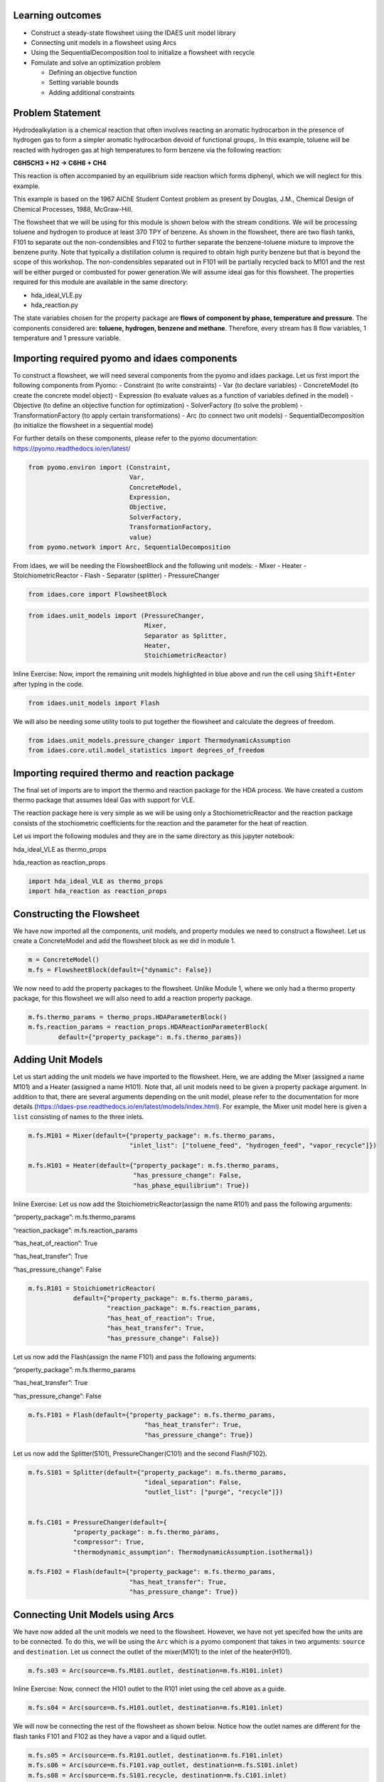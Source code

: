 Learning outcomes
-----------------

-  Construct a steady-state flowsheet using the IDAES unit model library
-  Connecting unit models in a flowsheet using Arcs
-  Using the SequentialDecomposition tool to initialize a flowsheet with
   recycle
-  Fomulate and solve an optimization problem

   -  Defining an objective function
   -  Setting variable bounds
   -  Adding additional constraints

Problem Statement
-----------------

Hydrodealkylation is a chemical reaction that often involves reacting an
aromatic hydrocarbon in the presence of hydrogen gas to form a simpler
aromatic hydrocarbon devoid of functional groups,. In this example,
toluene will be reacted with hydrogen gas at high temperatures to form
benzene via the following reaction:

**C6H5CH3 + H2 → C6H6 + CH4**

This reaction is often accompanied by an equilibrium side reaction which
forms diphenyl, which we will neglect for this example.

This example is based on the 1967 AIChE Student Contest problem as
present by Douglas, J.M., Chemical Design of Chemical Processes, 1988,
McGraw-Hill.

The flowsheet that we will be using for this module is shown below with
the stream conditions. We will be processing toluene and hydrogen to
produce at least 370 TPY of benzene. As shown in the flowsheet, there
are two flash tanks, F101 to separate out the non-condensibles and F102
to further separate the benzene-toluene mixture to improve the benzene
purity. Note that typically a distillation column is required to obtain
high purity benzene but that is beyond the scope of this workshop. The
non-condensibles separated out in F101 will be partially recycled back
to M101 and the rest will be either purged or combusted for power
generation.We will assume ideal gas for this flowsheet. The properties
required for this module are available in the same directory:

-  hda_ideal_VLE.py
-  hda_reaction.py

The state variables chosen for the property package are **flows of
component by phase, temperature and pressure**. The components
considered are: **toluene, hydrogen, benzene and methane**. Therefore,
every stream has 8 flow variables, 1 temperature and 1 pressure
variable.

|image0|

.. |image0| image:: module_2_flowsheet.png

Importing required pyomo and idaes components
---------------------------------------------

To construct a flowsheet, we will need several components from the pyomo
and idaes package. Let us first import the following components from
Pyomo: - Constraint (to write constraints) - Var (to declare variables)
- ConcreteModel (to create the concrete model object) - Expression (to
evaluate values as a function of variables defined in the model) -
Objective (to define an objective function for optimization) -
SolverFactory (to solve the problem) - TransformationFactory (to apply
certain transformations) - Arc (to connect two unit models) -
SequentialDecomposition (to initialize the flowsheet in a sequential
mode)

For further details on these components, please refer to the pyomo
documentation: https://pyomo.readthedocs.io/en/latest/

.. code:: ipython3

    from pyomo.environ import (Constraint,
                               Var,
                               ConcreteModel,
                               Expression,
                               Objective,
                               SolverFactory,
                               TransformationFactory,
                               value)
    from pyomo.network import Arc, SequentialDecomposition

From idaes, we will be needing the FlowsheetBlock and the following unit
models: - Mixer - Heater - StoichiometricReactor - Flash - Separator
(splitter) - PressureChanger

.. code:: ipython3

    from idaes.core import FlowsheetBlock

.. code:: ipython3

    from idaes.unit_models import (PressureChanger,
                                   Mixer,
                                   Separator as Splitter,
                                   Heater,
                                   StoichiometricReactor)

.. raw:: html

   <div class="alert alert-block alert-info">

Inline Exercise: Now, import the remaining unit models highlighted in
blue above and run the cell using ``Shift+Enter`` after typing in the
code.

.. raw:: html

   </div>

.. code:: ipython3

    from idaes.unit_models import Flash

We will also be needing some utility tools to put together the flowsheet
and calculate the degrees of freedom.

.. code:: ipython3

    from idaes.unit_models.pressure_changer import ThermodynamicAssumption
    from idaes.core.util.model_statistics import degrees_of_freedom

Importing required thermo and reaction package
----------------------------------------------

The final set of imports are to import the thermo and reaction package
for the HDA process. We have created a custom thermo package that
assumes Ideal Gas with support for VLE.

The reaction package here is very simple as we will be using only a
StochiometricReactor and the reaction package consists of the
stochiometric coefficients for the reaction and the parameter for the
heat of reaction.

Let us import the following modules and they are in the same directory
as this jupyter notebook:

.. raw:: html

   <ul>

.. raw:: html

   <li>

hda_ideal_VLE as thermo_props

.. raw:: html

   </li>

.. raw:: html

   <li>

hda_reaction as reaction_props

.. raw:: html

   </li>

.. raw:: html

   </ul>

.. raw:: html

   </div>

.. code:: ipython3

    import hda_ideal_VLE as thermo_props
    import hda_reaction as reaction_props

Constructing the Flowsheet
--------------------------

We have now imported all the components, unit models, and property
modules we need to construct a flowsheet. Let us create a ConcreteModel
and add the flowsheet block as we did in module 1.

.. code:: ipython3

    m = ConcreteModel()
    m.fs = FlowsheetBlock(default={"dynamic": False})

We now need to add the property packages to the flowsheet. Unlike Module
1, where we only had a thermo property package, for this flowsheet we
will also need to add a reaction property package.

.. code:: ipython3

    m.fs.thermo_params = thermo_props.HDAParameterBlock()
    m.fs.reaction_params = reaction_props.HDAReactionParameterBlock(
            default={"property_package": m.fs.thermo_params})

Adding Unit Models
------------------

Let us start adding the unit models we have imported to the flowsheet.
Here, we are adding the Mixer (assigned a name M101) and a Heater
(assigned a name H101). Note that, all unit models need to be given a
property package argument. In addition to that, there are several
arguments depending on the unit model, please refer to the documentation
for more details
(https://idaes-pse.readthedocs.io/en/latest/models/index.html). For
example, the Mixer unit model here is given a ``list`` consisting of
names to the three inlets.

.. code:: ipython3

    m.fs.M101 = Mixer(default={"property_package": m.fs.thermo_params,
                               "inlet_list": ["toluene_feed", "hydrogen_feed", "vapor_recycle"]})
    
    m.fs.H101 = Heater(default={"property_package": m.fs.thermo_params,
                                "has_pressure_change": False,
                                "has_phase_equilibrium": True})

.. raw:: html

   <div class="alert alert-block alert-info">

Inline Exercise: Let us now add the StoichiometricReactor(assign the
name R101) and pass the following arguments:

.. raw:: html

   <ul>

.. raw:: html

   <li>

“property_package”: m.fs.thermo_params

.. raw:: html

   </li>

.. raw:: html

   <li>

“reaction_package”: m.fs.reaction_params

.. raw:: html

   </li>

.. raw:: html

   <li>

“has_heat_of_reaction”: True

.. raw:: html

   </li>

.. raw:: html

   <li>

“has_heat_transfer”: True

.. raw:: html

   </li>

.. raw:: html

   <li>

“has_pressure_change”: False

.. raw:: html

   </li>

.. raw:: html

   </ul>

.. raw:: html

   </div>

.. code:: ipython3

    m.fs.R101 = StoichiometricReactor(
                default={"property_package": m.fs.thermo_params,
                         "reaction_package": m.fs.reaction_params,
                         "has_heat_of_reaction": True,
                         "has_heat_transfer": True,
                         "has_pressure_change": False})

Let us now add the Flash(assign the name F101) and pass the following
arguments:

.. raw:: html

   <ul>

.. raw:: html

   <li>

“property_package”: m.fs.thermo_params

.. raw:: html

   </li>

.. raw:: html

   <li>

“has_heat_transfer”: True

.. raw:: html

   </li>

.. raw:: html

   <li>

“has_pressure_change”: False

.. raw:: html

   </li>

.. raw:: html

   </ul>

.. code:: ipython3

    m.fs.F101 = Flash(default={"property_package": m.fs.thermo_params,
                                   "has_heat_transfer": True,
                                   "has_pressure_change": True})

Let us now add the Splitter(S101), PressureChanger(C101) and the second
Flash(F102).

.. code:: ipython3

    m.fs.S101 = Splitter(default={"property_package": m.fs.thermo_params,
                                   "ideal_separation": False,
                                   "outlet_list": ["purge", "recycle"]})
        
    
    m.fs.C101 = PressureChanger(default={
                "property_package": m.fs.thermo_params,
                "compressor": True,
                "thermodynamic_assumption": ThermodynamicAssumption.isothermal})
        
    m.fs.F102 = Flash(default={"property_package": m.fs.thermo_params,
                               "has_heat_transfer": True,
                               "has_pressure_change": True})

Connecting Unit Models using Arcs
---------------------------------

We have now added all the unit models we need to the flowsheet. However,
we have not yet specifed how the units are to be connected. To do this,
we will be using the ``Arc`` which is a pyomo component that takes in
two arguments: ``source`` and ``destination``. Let us connect the outlet
of the mixer(M101) to the inlet of the heater(H101).

.. code:: ipython3

    m.fs.s03 = Arc(source=m.fs.M101.outlet, destination=m.fs.H101.inlet)

|image1|

.. raw:: html

   <div class="alert alert-block alert-info">

Inline Exercise: Now, connect the H101 outlet to the R101 inlet using
the cell above as a guide.

.. raw:: html

   </div>

.. |image1| image:: module_2_flowsheet.png

.. code:: ipython3

    m.fs.s04 = Arc(source=m.fs.H101.outlet, destination=m.fs.R101.inlet)

We will now be connecting the rest of the flowsheet as shown below.
Notice how the outlet names are different for the flash tanks F101 and
F102 as they have a vapor and a liquid outlet.

.. code:: ipython3

    m.fs.s05 = Arc(source=m.fs.R101.outlet, destination=m.fs.F101.inlet)
    m.fs.s06 = Arc(source=m.fs.F101.vap_outlet, destination=m.fs.S101.inlet)
    m.fs.s08 = Arc(source=m.fs.S101.recycle, destination=m.fs.C101.inlet)
    m.fs.s09 = Arc(source=m.fs.C101.outlet,
                   destination=m.fs.M101.vapor_recycle)
    m.fs.s10 = Arc(source=m.fs.F101.liq_outlet, destination=m.fs.F102.inlet)

We have now connected the unit model block using the arcs. However, each
of these arcs link to ports on the two unit models that are connected.
In this case, the ports consist of the state variables that need to be
linked between the unit models. Pyomo provides a convenient method to
write these equality constraints for us between two ports and this is
done as follows:

.. code:: ipython3

    TransformationFactory("network.expand_arcs").apply_to(m)

Adding expressions to compute purity and operating costs
--------------------------------------------------------

In this section, we will add a few Expressions that allows us to
evaluate the performance. Expressions provide a convenient way of
calculating certain values that are a function of the variables defined
in the model. For more details on Expressions, please refer to:
https://pyomo.readthedocs.io/en/latest/pyomo_modeling_components/Expressions.html

For this flowsheet, we are interested in computing the purity of the
product Benzene stream (i.e. the mole fraction) and the operating cost
which is a sum of the cooling and heating cost.

Let us first add an Expression to compute the mole fraction of benzene
in the ``vap_outlet`` of F102 which is our product stream. Please note
that the var flow_mol_phase_comp has the index - [time, phase,
component]. As this is a steady-state flowsheet, the time index by
default is 0. The valid phases are [“Liq”, “Vap”]. Similarly the valid
component list is [“benzene”, “toluene”, “hydrogen”, “methane”].

.. code:: ipython3

    m.fs.purity = Expression(
            expr=m.fs.F102.vap_outlet.flow_mol_phase_comp[0, "Vap", "benzene"] /
            (m.fs.F102.vap_outlet.flow_mol_phase_comp[0, "Vap", "benzene"]
             + m.fs.F102.vap_outlet.flow_mol_phase_comp[0, "Vap", "toluene"]))

Now, let us add an expression to compute the cooling cost assuming a
cost of 0.212E-4 $/kW. Note that cooling utility is required for the
reactor (R101) and the first flash (F101).

.. code:: ipython3

    m.fs.cooling_cost = Expression(expr=0.212e-7 * (-m.fs.F101.heat_duty[0]) +
                                       0.212e-7 * (-m.fs.R101.heat_duty[0]))

Now, let us add an expression to compute the heating cost assuming the
utility cost as follows:

.. raw:: html

   <ul>

.. raw:: html

   <li>

2.2E-4 dollars/kW for H101

.. raw:: html

   </li>

.. raw:: html

   <li>

1.9E-4 dollars/kW for F102

.. raw:: html

   </li>

.. raw:: html

   </ul>

Note that the heat duty is in units of watt (J/s).

.. code:: ipython3

    m.fs.heating_cost = Expression(expr=2.2e-7 * m.fs.H101.heat_duty[0] +
                                       1.9e-7 * m.fs.F102.heat_duty[0])

Let us now add an expression to compute the total operating cost per
year which is basically the sum of the cooling and heating cost we
defined above.

.. code:: ipython3

    m.fs.operating_cost = Expression(expr=(3600 * 24 * 365 *
                                               (m.fs.heating_cost +
                                                m.fs.cooling_cost)))

Fixing feed conditions
----------------------

Let us first check how many degrees of freedom exist for this flowsheet
using the ``degrees_of_freedom`` tool we imported earlier.

.. code:: ipython3

    print(degrees_of_freedom(m))


.. parsed-literal::

    29


We will now be fixing the toluene feed stream to the conditions shown in
the flowsheet above. Please note that though this is a pure toluene
feed, the remaining components are still assigned a very small non-zero
value to help with convergence and initializing.

.. code:: ipython3

    m.fs.M101.toluene_feed.flow_mol_phase_comp[0, "Vap", "benzene"].fix(1e-5)
    m.fs.M101.toluene_feed.flow_mol_phase_comp[0, "Vap", "toluene"].fix(1e-5)
    m.fs.M101.toluene_feed.flow_mol_phase_comp[0, "Vap", "hydrogen"].fix(1e-5)
    m.fs.M101.toluene_feed.flow_mol_phase_comp[0, "Vap", "methane"].fix(1e-5)
    m.fs.M101.toluene_feed.flow_mol_phase_comp[0, "Liq", "benzene"].fix(1e-5)
    m.fs.M101.toluene_feed.flow_mol_phase_comp[0, "Liq", "toluene"].fix(0.30)
    m.fs.M101.toluene_feed.flow_mol_phase_comp[0, "Liq", "hydrogen"].fix(1e-5)
    m.fs.M101.toluene_feed.flow_mol_phase_comp[0, "Liq", "methane"].fix(1e-5)
    m.fs.M101.toluene_feed.temperature.fix(303.2)
    m.fs.M101.toluene_feed.pressure.fix(350000)

Similarly, let us fix the hydrogen feed to the following conditions in
the next cell:

.. raw:: html

   <ul>

.. raw:: html

   <li>

FH2 = 0.30 mol/s

.. raw:: html

   </li>

.. raw:: html

   <li>

FCH4 = 0.02 mol/s

.. raw:: html

   </li>

.. raw:: html

   <li>

Remaining components = 1e-5 mol/s

.. raw:: html

   </li>

.. raw:: html

   <li>

T = 303.2 K

.. raw:: html

   </li>

.. raw:: html

   <li>

P = 350000 Pa

.. raw:: html

   </li>

.. raw:: html

   </ul>

.. code:: ipython3

    m.fs.M101.hydrogen_feed.flow_mol_phase_comp[0, "Vap", "benzene"].fix(1e-5)
    m.fs.M101.hydrogen_feed.flow_mol_phase_comp[0, "Vap", "toluene"].fix(1e-5)
    m.fs.M101.hydrogen_feed.flow_mol_phase_comp[0, "Vap", "hydrogen"].fix(0.30)
    m.fs.M101.hydrogen_feed.flow_mol_phase_comp[0, "Vap", "methane"].fix(0.02)
    m.fs.M101.hydrogen_feed.flow_mol_phase_comp[0, "Liq", "benzene"].fix(1e-5)
    m.fs.M101.hydrogen_feed.flow_mol_phase_comp[0, "Liq", "toluene"].fix(1e-5)
    m.fs.M101.hydrogen_feed.flow_mol_phase_comp[0, "Liq", "hydrogen"].fix(1e-5)
    m.fs.M101.hydrogen_feed.flow_mol_phase_comp[0, "Liq", "methane"].fix(1e-5)
    m.fs.M101.hydrogen_feed.temperature.fix(303.2)
    m.fs.M101.hydrogen_feed.pressure.fix(350000)

Fixing unit model specifications
--------------------------------

Now that we have fixed our inlet feed conditions, we will now be fixing
the operating conditions for the unit models in the flowsheet. Let us
set set the H101 outlet temperature to 600 K.

.. code:: ipython3

    m.fs.H101.outlet.temperature.fix(600)

For the StoichiometricReactor, we have to define the conversion in terms
of toluene. This requires us to create a new variable for specifying the
conversion and adding a Constraint that defines the conversion with
respect to toluene. The second degree of freedom for the reactor is to
define the heat duty. In this case, let us assume the reactor to be
adiabatic i.e. Q = 0.

.. code:: ipython3

    m.fs.R101.conversion = Var(initialize=0.75, bounds=(0, 1))
    
    m.fs.R101.conv_constraint = Constraint(
        expr=m.fs.R101.conversion*m.fs.R101.inlet.
        flow_mol_phase_comp[0, "Vap", "toluene"] ==
        (m.fs.R101.inlet.flow_mol_phase_comp[0, "Vap", "toluene"] -
         m.fs.R101.outlet.flow_mol_phase_comp[0, "Vap", "toluene"]))
    
    m.fs.R101.conversion.fix(0.75)
    m.fs.R101.heat_duty.fix(0)

The Flash conditions for F101 can be set as follows.

.. code:: ipython3

    m.fs.F101.vap_outlet.temperature.fix(325.0)
    m.fs.F101.deltaP.fix(0)

.. raw:: html

   <div class="alert alert-block alert-info">

Inline Exercise: Set the conditions for Flash F102 to the following
conditions:

.. raw:: html

   <ul>

.. raw:: html

   <li>

T = 375 K

.. raw:: html

   </li>

.. raw:: html

   <li>

deltaP = -200000

.. raw:: html

   </li>

.. raw:: html

   </ul>

Use Shift+Enter to run the cell once you have typed in your code.

.. raw:: html

   </div>

.. code:: ipython3

    m.fs.F102.vap_outlet.temperature.fix(375)
    m.fs.F102.deltaP.fix(-200000)

Let us fix the purge split fraction to 20% and the outlet pressure of
the compressor is set to 350000 Pa.

.. code:: ipython3

    m.fs.S101.split_fraction[0, "purge"].fix(0.2)
    m.fs.C101.outlet.pressure.fix(350000)

.. raw:: html

   <div class="alert alert-block alert-info">

Inline Exercise: We have now defined all the feed conditions and the
inputs required for the unit models. The system should now have 0
degrees of freedom i.e. should be a square problem. Please check that
the degrees of freedom is 0.

Use Shift+Enter to run the cell once you have typed in your code.

.. raw:: html

   </div>

.. code:: ipython3

    print(degrees_of_freedom(m))


.. parsed-literal::

    0


Initialization
--------------

This section will demonstrate how to use the built-in sequential
decomposition tool to initialize our flowsheet.

|image2|

.. |image2| image:: module_2_flowsheet.png

Let us first create an object for the SequentialDecomposition and
specify our options for this.

.. code:: ipython3

    seq = SequentialDecomposition()
    seq.options.select_tear_method = "heuristic"
    seq.options.tear_method = "Wegstein"
    seq.options.iterLim = 5
    
    # Using the SD tool
    G = seq.create_graph(m)
    heuristic_tear_set = seq.tear_set_arcs(G, method="heuristic")
    order = seq.calculation_order(G)

Which is the tear stream? Display tear set and order

.. code:: ipython3

    for o in heuristic_tear_set:
        print(o.name)


.. parsed-literal::

    fs.s03


What sequence did the SD tool determine to solve this flowsheet with the
least number of tears?

.. code:: ipython3

    for o in order:
        print(o[0].name)


.. parsed-literal::

    fs.H101
    fs.R101
    fs.F101
    fs.S101
    fs.C101
    fs.M101


|image3|

The SequentialDecomposition tool has determined that the tear stream is
the mixer outlet. We will need to provide a reasonable guess for this.

.. |image3| image:: module_2_tear_stream.png

.. code:: ipython3

    tear_guesses = {
            "flow_mol_phase_comp": {
                    (0, "Vap", "benzene"): 1e-5,
                    (0, "Vap", "toluene"): 1e-5,
                    (0, "Vap", "hydrogen"): 0.30,
                    (0, "Vap", "methane"): 0.02,
                    (0, "Liq", "benzene"): 1e-5,
                    (0, "Liq", "toluene"): 0.30,
                    (0, "Liq", "hydrogen"): 1e-5,
                    (0, "Liq", "methane"): 1e-5},
            "temperature": {0: 303},
            "pressure": {0: 350000}}
    
    # Pass the tear_guess to the SD tool
    seq.set_guesses_for(m.fs.H101.inlet, tear_guesses)

Next, we need to tell the tool how to initialize a particular unit. We
will be writing a python function which takes in a “unit” and calls the
initialize method on that unit.

.. code:: ipython3

    def function(unit):
            unit.initialize(outlvl=1)

We are now ready to initialize our flowsheet in a sequential mode. Note
that we specifically set the iteration limit to be 5 as we are trying to
use this tool only to get a good set of initial values such that IPOPT
can then take over and solve this flowsheet for us.

.. code:: ipython3

    seq.run(m, function)


.. parsed-literal::

    2019-12-10 21:51:19 - INFO - idaes.core.unit_model - fs.H101 Initialisation Step 1 Complete.
    2019-12-10 21:51:19 - INFO - idaes.core.unit_model - fs.H101 Initialisation Step 2 Complete.
    2019-12-10 21:51:19 - INFO - idaes.core.unit_model - fs.H101 Initialisation Complete.
    2019-12-10 21:51:19 - INFO - idaes.core.unit_model - fs.R101 Initialisation Step 1 Complete.
    2019-12-10 21:51:20 - INFO - idaes.core.unit_model - fs.R101 Initialisation Step 2 Complete.
    2019-12-10 21:51:20 - INFO - idaes.core.unit_model - fs.R101 Initialisation Complete.
    2019-12-10 21:51:20 - INFO - idaes.core.unit_model - fs.F101 Initialisation Step 1 Complete.
    2019-12-10 21:51:20 - INFO - idaes.core.unit_model - fs.F101 Initialisation Step 2 Complete.
    2019-12-10 21:51:20 - INFO - idaes.core.unit_model - fs.F101 Initialisation Complete.
    2019-12-10 21:51:20 - INFO - idaes.unit_models.separator - fs.S101 Initialisation Complete.
    2019-12-10 21:51:20 - INFO - idaes.core.unit_model - fs.F102 Initialisation Step 1 Complete.
    2019-12-10 21:51:20 - INFO - idaes.core.unit_model - fs.F102 Initialisation Step 2 Complete.
    2019-12-10 21:51:20 - INFO - idaes.core.unit_model - fs.F102 Initialisation Complete.
    2019-12-10 21:51:20 - INFO - idaes.core.unit_model - fs.C101 Initialisation Step 1 Complete.
    2019-12-10 21:51:20 - INFO - idaes.core.unit_model - fs.C101 Initialisation Step 2 Complete.
    2019-12-10 21:51:20 - INFO - idaes.core.unit_model - fs.C101 Initialisation Complete.
    2019-12-10 21:51:20 - INFO - idaes.unit_models.mixer - fs.M101 Initialisation Complete.
    2019-12-10 21:51:20 - INFO - idaes.core.unit_model - fs.H101 Initialisation Step 1 Complete.
    2019-12-10 21:51:20 - INFO - idaes.core.unit_model - fs.H101 Initialisation Step 2 Complete.
    2019-12-10 21:51:20 - INFO - idaes.core.unit_model - fs.H101 Initialisation Complete.
    2019-12-10 21:51:20 - INFO - idaes.core.unit_model - fs.R101 Initialisation Step 1 Complete.
    2019-12-10 21:51:20 - INFO - idaes.core.unit_model - fs.R101 Initialisation Step 2 Complete.
    2019-12-10 21:51:20 - INFO - idaes.core.unit_model - fs.R101 Initialisation Complete.
    2019-12-10 21:51:20 - INFO - idaes.core.unit_model - fs.F101 Initialisation Step 1 Complete.
    2019-12-10 21:51:20 - INFO - idaes.core.unit_model - fs.F101 Initialisation Step 2 Complete.
    2019-12-10 21:51:20 - INFO - idaes.core.unit_model - fs.F101 Initialisation Complete.
    2019-12-10 21:51:20 - INFO - idaes.unit_models.separator - fs.S101 Initialisation Complete.
    2019-12-10 21:51:20 - INFO - idaes.core.unit_model - fs.C101 Initialisation Step 1 Complete.
    2019-12-10 21:51:20 - INFO - idaes.core.unit_model - fs.C101 Initialisation Step 2 Complete.
    2019-12-10 21:51:20 - INFO - idaes.core.unit_model - fs.C101 Initialisation Complete.
    2019-12-10 21:51:20 - INFO - idaes.unit_models.mixer - fs.M101 Initialisation Complete.
    2019-12-10 21:51:20 - INFO - idaes.core.unit_model - fs.H101 Initialisation Step 1 Complete.
    2019-12-10 21:51:20 - INFO - idaes.core.unit_model - fs.H101 Initialisation Step 2 Complete.
    2019-12-10 21:51:20 - INFO - idaes.core.unit_model - fs.H101 Initialisation Complete.
    2019-12-10 21:51:20 - INFO - idaes.core.unit_model - fs.R101 Initialisation Step 1 Complete.
    2019-12-10 21:51:21 - INFO - idaes.core.unit_model - fs.R101 Initialisation Step 2 Complete.
    2019-12-10 21:51:21 - INFO - idaes.core.unit_model - fs.R101 Initialisation Complete.
    2019-12-10 21:51:21 - INFO - idaes.core.unit_model - fs.F101 Initialisation Step 1 Complete.
    2019-12-10 21:51:21 - INFO - idaes.core.unit_model - fs.F101 Initialisation Step 2 Complete.
    2019-12-10 21:51:21 - INFO - idaes.core.unit_model - fs.F101 Initialisation Complete.
    2019-12-10 21:51:21 - INFO - idaes.unit_models.separator - fs.S101 Initialisation Complete.
    2019-12-10 21:51:21 - INFO - idaes.core.unit_model - fs.C101 Initialisation Step 1 Complete.
    2019-12-10 21:51:21 - INFO - idaes.core.unit_model - fs.C101 Initialisation Step 2 Complete.
    2019-12-10 21:51:21 - INFO - idaes.core.unit_model - fs.C101 Initialisation Complete.
    2019-12-10 21:51:21 - INFO - idaes.unit_models.mixer - fs.M101 Initialisation Complete.
    2019-12-10 21:51:21 - INFO - idaes.core.unit_model - fs.H101 Initialisation Step 1 Complete.
    2019-12-10 21:51:21 - INFO - idaes.core.unit_model - fs.H101 Initialisation Step 2 Complete.
    2019-12-10 21:51:21 - INFO - idaes.core.unit_model - fs.H101 Initialisation Complete.
    2019-12-10 21:51:21 - INFO - idaes.core.unit_model - fs.R101 Initialisation Step 1 Complete.
    2019-12-10 21:51:21 - INFO - idaes.core.unit_model - fs.R101 Initialisation Step 2 Complete.
    2019-12-10 21:51:21 - INFO - idaes.core.unit_model - fs.R101 Initialisation Complete.
    2019-12-10 21:51:21 - INFO - idaes.core.unit_model - fs.F101 Initialisation Step 1 Complete.
    2019-12-10 21:51:21 - INFO - idaes.core.unit_model - fs.F101 Initialisation Step 2 Complete.
    2019-12-10 21:51:21 - INFO - idaes.core.unit_model - fs.F101 Initialisation Complete.
    2019-12-10 21:51:21 - INFO - idaes.unit_models.separator - fs.S101 Initialisation Complete.
    2019-12-10 21:51:21 - INFO - idaes.core.unit_model - fs.C101 Initialisation Step 1 Complete.
    2019-12-10 21:51:21 - INFO - idaes.core.unit_model - fs.C101 Initialisation Step 2 Complete.
    2019-12-10 21:51:21 - INFO - idaes.core.unit_model - fs.C101 Initialisation Complete.
    2019-12-10 21:51:21 - INFO - idaes.unit_models.mixer - fs.M101 Initialisation Complete.
    2019-12-10 21:51:21 - INFO - idaes.core.unit_model - fs.H101 Initialisation Step 1 Complete.
    2019-12-10 21:51:21 - INFO - idaes.core.unit_model - fs.H101 Initialisation Step 2 Complete.
    2019-12-10 21:51:21 - INFO - idaes.core.unit_model - fs.H101 Initialisation Complete.
    2019-12-10 21:51:21 - INFO - idaes.core.unit_model - fs.R101 Initialisation Step 1 Complete.
    2019-12-10 21:51:21 - INFO - idaes.core.unit_model - fs.R101 Initialisation Step 2 Complete.
    2019-12-10 21:51:21 - INFO - idaes.core.unit_model - fs.R101 Initialisation Complete.
    2019-12-10 21:51:22 - INFO - idaes.core.unit_model - fs.F101 Initialisation Step 1 Complete.
    2019-12-10 21:51:22 - INFO - idaes.core.unit_model - fs.F101 Initialisation Step 2 Complete.
    2019-12-10 21:51:22 - INFO - idaes.core.unit_model - fs.F101 Initialisation Complete.
    2019-12-10 21:51:22 - INFO - idaes.unit_models.separator - fs.S101 Initialisation Complete.
    2019-12-10 21:51:22 - INFO - idaes.core.unit_model - fs.C101 Initialisation Step 1 Complete.
    2019-12-10 21:51:22 - INFO - idaes.core.unit_model - fs.C101 Initialisation Step 2 Complete.
    2019-12-10 21:51:22 - INFO - idaes.core.unit_model - fs.C101 Initialisation Complete.
    2019-12-10 21:51:22 - INFO - idaes.unit_models.mixer - fs.M101 Initialisation Complete.
    2019-12-10 21:51:22 - INFO - idaes.core.unit_model - fs.H101 Initialisation Step 1 Complete.
    2019-12-10 21:51:22 - INFO - idaes.core.unit_model - fs.H101 Initialisation Step 2 Complete.
    2019-12-10 21:51:22 - INFO - idaes.core.unit_model - fs.H101 Initialisation Complete.
    2019-12-10 21:51:22 - INFO - idaes.core.unit_model - fs.R101 Initialisation Step 1 Complete.
    2019-12-10 21:51:22 - INFO - idaes.core.unit_model - fs.R101 Initialisation Step 2 Complete.
    2019-12-10 21:51:22 - INFO - idaes.core.unit_model - fs.R101 Initialisation Complete.
    2019-12-10 21:51:22 - INFO - idaes.core.unit_model - fs.F101 Initialisation Step 1 Complete.
    2019-12-10 21:51:22 - INFO - idaes.core.unit_model - fs.F101 Initialisation Step 2 Complete.
    2019-12-10 21:51:22 - INFO - idaes.core.unit_model - fs.F101 Initialisation Complete.
    2019-12-10 21:51:22 - INFO - idaes.unit_models.separator - fs.S101 Initialisation Complete.
    2019-12-10 21:51:22 - INFO - idaes.core.unit_model - fs.C101 Initialisation Step 1 Complete.
    2019-12-10 21:51:22 - INFO - idaes.core.unit_model - fs.C101 Initialisation Step 2 Complete.
    2019-12-10 21:51:22 - INFO - idaes.core.unit_model - fs.C101 Initialisation Complete.
    2019-12-10 21:51:22 - INFO - idaes.unit_models.mixer - fs.M101 Initialisation Complete.
    2019-12-10 21:51:22 - INFO - idaes.core.unit_model - fs.H101 Initialisation Step 1 Complete.
    2019-12-10 21:51:22 - INFO - idaes.core.unit_model - fs.H101 Initialisation Step 2 Complete.
    2019-12-10 21:51:22 - INFO - idaes.core.unit_model - fs.H101 Initialisation Complete.
    2019-12-10 21:51:22 - INFO - idaes.core.unit_model - fs.R101 Initialisation Step 1 Complete.
    2019-12-10 21:51:22 - INFO - idaes.core.unit_model - fs.R101 Initialisation Step 2 Complete.
    2019-12-10 21:51:22 - INFO - idaes.core.unit_model - fs.R101 Initialisation Complete.
    2019-12-10 21:51:22 - INFO - idaes.core.unit_model - fs.F101 Initialisation Step 1 Complete.
    2019-12-10 21:51:22 - INFO - idaes.core.unit_model - fs.F101 Initialisation Step 2 Complete.
    2019-12-10 21:51:22 - INFO - idaes.core.unit_model - fs.F101 Initialisation Complete.
    2019-12-10 21:51:23 - INFO - idaes.unit_models.separator - fs.S101 Initialisation Complete.
    2019-12-10 21:51:23 - INFO - idaes.core.unit_model - fs.C101 Initialisation Step 1 Complete.
    2019-12-10 21:51:23 - INFO - idaes.core.unit_model - fs.C101 Initialisation Step 2 Complete.
    2019-12-10 21:51:23 - INFO - idaes.core.unit_model - fs.C101 Initialisation Complete.
    2019-12-10 21:51:23 - INFO - idaes.unit_models.mixer - fs.M101 Initialisation Complete.
    WARNING: Wegstein failed to converge in 5 iterations
    2019-12-10 21:51:23 - INFO - idaes.core.unit_model - fs.F102 Initialisation Step 1 Complete.
    2019-12-10 21:51:23 - INFO - idaes.core.unit_model - fs.F102 Initialisation Step 2 Complete.
    2019-12-10 21:51:23 - INFO - idaes.core.unit_model - fs.F102 Initialisation Complete.


.. raw:: html

   <div class="alert alert-block alert-info">

Inline Exercise: We have now initialized the flowsheet. Let us run the
flowsheet in a simulation mode to look at the results. To do this,
complete the last line of code where we pass the model to the solver.
You will need to type the following:

results = solver.solve(m, tee=True)

Use Shift+Enter to run the cell once you have typed in your code.

.. raw:: html

   </div>

.. code:: ipython3

    # Create the solver object
    solver = SolverFactory('ipopt')
    solver.options = {'tol': 1e-6, 'max_iter': 5000}
    
    # Solve the model
    results = solver.solve(m, tee=False)

.. code:: ipython3

    # For testing purposes
    from pyomo.environ import TerminationCondition
    assert results.solver.termination_condition == TerminationCondition.optimal

Analyze the results of the square problem
-----------------------------------------

What is the total operating cost?

.. code:: ipython3

    print('operating cost = $', value(m.fs.operating_cost))


.. parsed-literal::

    operating cost = $ 419122.33876779437


For this operating cost, what is the amount of benzene we are able to
produce and what purity we are able to achieve?

.. code:: ipython3

    m.fs.F102.report()
    
    print()
    print('benzene purity = ', value(m.fs.purity))


.. parsed-literal::

    
    ====================================================================================
    Unit : fs.F102                                                             Time: 0.0
    ------------------------------------------------------------------------------------
        Unit Performance
    
        Variables: 
    
        Key             : Value       : Fixed : Bounds
              Heat Duty :      7352.5 : False : (None, None)
        Pressure Change : -2.0000e+05 :  True : (None, None)
    
    ------------------------------------------------------------------------------------
        Stream Table
                                                   Inlet    Vapor Outlet  Liquid Outlet
        flow_mol_phase_comp ('Liq', 'benzene')     0.20460   1.0000e-08      0.062620  
        flow_mol_phase_comp ('Liq', 'toluene')    0.062520   1.0000e-08      0.032257  
        flow_mol_phase_comp ('Liq', 'hydrogen') 2.6712e-07   1.0000e-08    9.4877e-08  
        flow_mol_phase_comp ('Liq', 'methane')  2.6712e-07   1.0000e-08    9.4877e-08  
        flow_mol_phase_comp ('Vap', 'benzene')  1.0000e-08      0.14198    1.0000e-08  
        flow_mol_phase_comp ('Vap', 'toluene')  1.0000e-08     0.030264    1.0000e-08  
        flow_mol_phase_comp ('Vap', 'hydrogen') 1.0000e-08   1.8224e-07    1.0000e-08  
        flow_mol_phase_comp ('Vap', 'methane')  1.0000e-08   1.8224e-07    1.0000e-08  
        temperature                                 325.00       375.00        375.00  
        pressure                                3.5000e+05   1.5000e+05    1.5000e+05  
    ====================================================================================
    
    benzene purity =  0.8242962943918914


Next, let’s look at how much benzene we are loosing with the light gases
out of F101. IDAES has tools for creating stream tables based on the
``Arcs`` and/or ``Ports`` in a flowsheet. Let us create and print a
simple stream table showing the stream leaving the reactor and the vapor
stream from F101.

.. raw:: html

   <div class="alert alert-block alert-info">

Inline Exercise: How much benzene are we loosing in the F101 vapor
outlet stream?

.. raw:: html

   </div>

.. code:: ipython3

    from idaes.core.util.tables import create_stream_table_dataframe, stream_table_dataframe_to_string
    
    st = create_stream_table_dataframe({"Reactor": m.fs.s05, "Light Gases": m.fs.s06})
    print(stream_table_dataframe_to_string(st))


.. parsed-literal::

                                              Reactor   Light Gases
    flow_mol_phase_comp ('Liq', 'benzene')  1.2993e-07  1.0000e-08 
    flow_mol_phase_comp ('Liq', 'toluene')  8.4147e-07  1.0000e-08 
    flow_mol_phase_comp ('Liq', 'hydrogen') 1.0000e-08  1.0000e-08 
    flow_mol_phase_comp ('Liq', 'methane')  1.0000e-08  1.0000e-08 
    flow_mol_phase_comp ('Vap', 'benzene')     0.35374     0.14915 
    flow_mol_phase_comp ('Vap', 'toluene')    0.078129    0.015610 
    flow_mol_phase_comp ('Vap', 'hydrogen')    0.32821     0.32821 
    flow_mol_phase_comp ('Vap', 'methane')      1.2721      1.2721 
    temperature                                 771.85      325.00 
    pressure                                3.5000e+05  3.5000e+05 


.. raw:: html

   <div class="alert alert-block alert-info">

Inline Exercise: You can querry additional variables here if you like.

Use Shift+Enter to run the cell once you have typed in your code.

.. raw:: html

   </div>

Optimization
------------

We saw from the results above that the total operating cost for the base
case was $419,122 per year. We are producing 0.142 mol/s of benzene at a
purity of 82%. However, we are losing around 42% of benzene in F101
vapor outlet stream.

Let us try to minimize this cost such that: - we are producing at least
0.15 mol/s of benzene in F102 vapor outlet i.e. our product stream -
purity of benzne i.e. the mole fraction of benzene in F102 vapor outlet
is at least 80% - restricting the benzene loss in F101 vapor outlet to
less than 20%

For this problem, our decision variables are as follows: - H101 outlet
temperature - R101 cooling duty provided - F101 outlet temperature -
F102 outlet temperature - F102 deltaP in the flash tank

Let us declare our objective function for this problem.

.. code:: ipython3

    m.fs.objective = Objective(expr=m.fs.operating_cost)

Now, we need to unfix the decision variables as we had solved a square
problem (degrees of freedom = 0) until now.

.. code:: ipython3

    m.fs.H101.outlet.temperature.unfix()
    m.fs.R101.heat_duty.unfix()
    m.fs.F101.vap_outlet.temperature.unfix()
    m.fs.F102.vap_outlet.temperature.unfix()

.. raw:: html

   <div class="alert alert-block alert-info">

Inline Exercise: Let us now unfix the remaining variable which is F102
pressure drop (F102.deltaP)

Use Shift+Enter to run the cell once you have typed in your code.

.. raw:: html

   </div>

.. code:: ipython3

    m.fs.F102.deltaP.unfix()

Next, we need to set bounds on these decision variables to values shown
below:

-  H101 outlet temperature [500, 600] K
-  R101 outlet temperature [600, 800] K
-  F101 outlet temperature [298, 450] K
-  F102 outlet temperature [298, 450] K
-  F102 outlet pressure [105000, 110000] Pa

Let us first set the variable bound for the H101 outlet temperature as
shown below:

.. code:: ipython3

    m.fs.H101.outlet.temperature[0].setlb(500)
    m.fs.H101.outlet.temperature[0].setub(600)

.. raw:: html

   <div class="alert alert-block alert-info">

Inline Exercise: Now, set the variable bound for the R101 outlet
temperature.

Use Shift+Enter to run the cell once you have typed in your code.

.. raw:: html

   </div>

.. code:: ipython3

    m.fs.R101.outlet.temperature[0].setlb(600)
    m.fs.R101.outlet.temperature[0].setub(800)

Let us fix the bounds for the rest of the decision variables.

.. code:: ipython3

    m.fs.F101.vap_outlet.temperature[0].setlb(298.0)
    m.fs.F101.vap_outlet.temperature[0].setub(450.0)
    m.fs.F102.vap_outlet.temperature[0].setlb(298.0)
    m.fs.F102.vap_outlet.temperature[0].setub(450.0)
    m.fs.F102.vap_outlet.pressure[0].setlb(105000)
    m.fs.F102.vap_outlet.pressure[0].setub(110000)

Now, the only things left to define are our constraints on overhead loss
in F101, product flow rate and purity in F102. Let us first look at
defining a constraint for the overhead loss in F101 where we are
restricting the benzene leaving the vapor stream to less than 20 % of
the benzene available in the reactor outlet.

.. code:: ipython3

    m.fs.overhead_loss = Constraint(
            expr=m.fs.F101.vap_outlet.flow_mol_phase_comp[0, "Vap", "benzene"] <=
            0.20 * m.fs.R101.outlet.flow_mol_phase_comp[0, "Vap", "benzene"])

.. raw:: html

   <div class="alert alert-block alert-info">

Inline Exercise: Now, add the constraint such that we are producing at
least 0.15 mol/s of benzene in the product stream which is the vapor
outlet of F102. Let us name this constraint as m.fs.product_flow.

Use Shift+Enter to run the cell once you have typed in your code.

.. raw:: html

   </div>

.. code:: ipython3

    m.fs.product_flow = Constraint(
            expr=m.fs.F102.vap_outlet.flow_mol_phase_comp[0, "Vap", "benzene"] >=
            0.15)

Let us add the final constraint on product purity or the mole fraction
of benzene in the product stream such that it is at least greater than
80%.

.. code:: ipython3

    m.fs.product_purity = Constraint(expr=m.fs.purity >= 0.80)

We have now defined the optimization problem and we are now ready to
solve this problem.

.. code:: ipython3

    results = solver.solve(m, tee=True)


.. parsed-literal::

    Ipopt 3.12.13: tol=1e-06
    max_iter=5000
    
    
    ******************************************************************************
    This program contains Ipopt, a library for large-scale nonlinear optimization.
     Ipopt is released as open source code under the Eclipse Public License (EPL).
             For more information visit http://projects.coin-or.org/Ipopt
    
    This version of Ipopt was compiled from source code available at
        https://github.com/IDAES/Ipopt as part of the Institute for the Design of
        Advanced Energy Systems Process Systems Engineering Framework (IDAES PSE
        Framework) Copyright (c) 2018-2019. See https://github.com/IDAES/idaes-pse.
    
    This version of Ipopt was compiled using HSL, a collection of Fortran codes
        for large-scale scientific computation.  All technical papers, sales and
        publicity material resulting from use of the HSL codes within IPOPT must
        contain the following acknowledgement:
            HSL, a collection of Fortran codes for large-scale scientific
            computation. See http://www.hsl.rl.ac.uk.
    ******************************************************************************
    
    This is Ipopt version 3.12.13, running with linear solver ma27.
    
    Number of nonzeros in equality constraint Jacobian...:     1048
    Number of nonzeros in inequality constraint Jacobian.:        5
    Number of nonzeros in Lagrangian Hessian.............:      901
    
    Total number of variables............................:      343
                         variables with only lower bounds:        0
                    variables with lower and upper bounds:      149
                         variables with only upper bounds:        0
    Total number of equality constraints.................:      338
    Total number of inequality constraints...............:        3
            inequality constraints with only lower bounds:        2
       inequality constraints with lower and upper bounds:        0
            inequality constraints with only upper bounds:        1
    
    iter    objective    inf_pr   inf_du lg(mu)  ||d||  lg(rg) alpha_du alpha_pr  ls
       0  4.1912234e+05 2.99e+05 6.94e+00  -1.0 0.00e+00    -  0.00e+00 0.00e+00   0
       1  4.1628396e+05 2.99e+05 6.94e+00  -1.0 4.82e+09    -  1.80e-05 5.83e-06f  1
       2  4.1616769e+05 2.99e+05 1.60e+02  -1.0 1.45e+09    -  5.86e-04 1.47e-05f  1
       3  4.0783429e+05 2.94e+05 4.85e+02  -1.0 1.35e+09    -  2.61e-04 9.35e-04f  1
       4  2.9670827e+05 2.83e+06 6.94e+02  -1.0 4.75e+08    -  7.35e-05 1.50e-03f  1
       5  2.9557701e+05 2.82e+06 4.95e+04  -1.0 1.90e+08    -  1.88e-01 1.04e-03f  1
       6  2.9452502e+05 2.72e+06 4.63e+05  -1.0 4.40e+07    -  1.88e-01 3.46e-02f  1
       7  2.9632753e+05 2.13e+06 4.47e+05  -1.0 1.47e+07    -  7.61e-02 2.19e-01h  1
       8  2.9636923e+05 2.12e+06 4.45e+05  -1.0 5.86e+06    -  6.38e-01 3.38e-03h  1
       9  2.9647019e+05 2.10e+06 4.42e+05  -1.0 6.53e+06    -  7.25e-01 7.18e-03h  1
    iter    objective    inf_pr   inf_du lg(mu)  ||d||  lg(rg) alpha_du alpha_pr  ls
      10  2.9958737e+05 1.63e+06 4.17e+05  -1.0 6.56e+06    -  3.55e-02 2.24e-01h  1
      11  3.0436334e+05 9.49e+05 6.96e+05  -1.0 5.55e+06    -  9.46e-01 4.19e-01h  1
      12  3.0792618e+05 5.00e+05 4.56e+06  -1.0 4.03e+06    -  9.90e-01 4.73e-01h  1
      13  3.0931998e+05 3.46e+05 1.59e+08  -1.0 2.67e+06    -  1.00e+00 3.08e-01h  2
      14  3.1261432e+05 5.80e+05 1.20e+11  -1.0 2.00e+06    -  1.00e+00 9.78e-01H  1
      15  3.1271509e+05 2.42e+05 8.71e+08  -1.0 1.43e+05    -  1.00e+00 5.84e-01h  1
      16  3.1278603e+05 2.73e+03 3.26e+11  -1.0 5.97e+04    -  1.00e+00 9.90e-01h  1
      17  3.1278674e+05 1.79e-01 3.96e+09  -1.0 6.18e+02    -  1.00e+00 1.00e+00h  1
      18  3.1278674e+05 1.91e-06 3.15e+05  -1.0 5.18e-03    -  1.00e+00 1.00e+00h  1
      19  3.1278634e+05 3.47e-05 1.62e+06  -3.8 2.02e+02    -  1.00e+00 1.00e+00f  1
    iter    objective    inf_pr   inf_du lg(mu)  ||d||  lg(rg) alpha_du alpha_pr  ls
      20  3.1278634e+05 1.49e-08 1.21e-03  -3.8 1.71e-01    -  1.00e+00 1.00e+00h  1
      21  3.1278634e+05 7.45e-09 3.73e+00  -7.0 3.04e-01    -  1.00e+00 1.00e+00f  1
      22  3.1278634e+05 2.24e-08 2.60e-05  -7.0 3.96e-07    -  1.00e+00 1.00e+00h  1
    
    Number of Iterations....: 22
    
                                       (scaled)                 (unscaled)
    Objective...............:   3.1278633834102680e+05    3.1278633834102680e+05
    Dual infeasibility......:   2.5986889846549508e-05    2.5986889846549508e-05
    Constraint violation....:   2.9103830456733704e-11    2.2351741790771481e-08
    Complementarity.........:   9.0926527280252943e-08    9.0926527280252943e-08
    Overall NLP error.......:   2.0798568670122999e-09    2.5986889846549508e-05
    
    
    Number of objective function evaluations             = 26
    Number of objective gradient evaluations             = 23
    Number of equality constraint evaluations            = 26
    Number of inequality constraint evaluations          = 26
    Number of equality constraint Jacobian evaluations   = 23
    Number of inequality constraint Jacobian evaluations = 23
    Number of Lagrangian Hessian evaluations             = 22
    Total CPU secs in IPOPT (w/o function evaluations)   =      0.019
    Total CPU secs in NLP function evaluations           =      0.003
    
    EXIT: Optimal Solution Found.


.. code:: ipython3

    # For testing purposes
    from pyomo.environ import TerminationCondition
    assert results.solver.termination_condition == TerminationCondition.optimal

Optimization Results
--------------------

Display the results and product specifications

.. code:: ipython3

    print('operating cost = $', value(m.fs.operating_cost))
    
    print()
    print('Product flow rate and purity in F102')
    
    m.fs.F102.report()
    
    print()
    print('benzene purity = ', value(m.fs.purity))
    
    print()
    print('Overhead loss in F101')
    m.fs.F101.report()


.. parsed-literal::

    operating cost = $ 312786.3383410268
    
    Product flow rate and purity in F102
    
    ====================================================================================
    Unit : fs.F102                                                             Time: 0.0
    ------------------------------------------------------------------------------------
        Unit Performance
    
        Variables: 
    
        Key             : Value       : Fixed : Bounds
              Heat Duty :      8377.0 : False : (None, None)
        Pressure Change : -2.4500e+05 : False : (None, None)
    
    ------------------------------------------------------------------------------------
        Stream Table
                                                   Inlet    Vapor Outlet  Liquid Outlet
        flow_mol_phase_comp ('Liq', 'benzene')     0.21743   1.0000e-08      0.067425  
        flow_mol_phase_comp ('Liq', 'toluene')    0.070695   1.0000e-08      0.037507  
        flow_mol_phase_comp ('Liq', 'hydrogen') 2.8812e-07   1.0000e-08    1.0493e-07  
        flow_mol_phase_comp ('Liq', 'methane')  2.8812e-07   1.0000e-08    1.0493e-07  
        flow_mol_phase_comp ('Vap', 'benzene')  1.0000e-08      0.15000    1.0000e-08  
        flow_mol_phase_comp ('Vap', 'toluene')  1.0000e-08     0.033189    1.0000e-08  
        flow_mol_phase_comp ('Vap', 'hydrogen') 1.0000e-08   1.9319e-07    1.0000e-08  
        flow_mol_phase_comp ('Vap', 'methane')  1.0000e-08   1.9319e-07    1.0000e-08  
        temperature                                 301.88       362.93        362.93  
        pressure                                3.5000e+05   1.0500e+05    1.0500e+05  
    ====================================================================================
    
    benzene purity =  0.818827657811226
    
    Overhead loss in F101
    
    ====================================================================================
    Unit : fs.F101                                                             Time: 0.0
    ------------------------------------------------------------------------------------
        Unit Performance
    
        Variables: 
    
        Key             : Value   : Fixed : Bounds
              Heat Duty : -56354. : False : (None, None)
        Pressure Change :  0.0000 :  True : (None, None)
    
    ------------------------------------------------------------------------------------
        Stream Table
                                                   Inlet    Vapor Outlet  Liquid Outlet
        flow_mol_phase_comp ('Liq', 'benzene')  4.3534e-08   1.0000e-08       0.21743  
        flow_mol_phase_comp ('Liq', 'toluene')  7.5866e-07   1.0000e-08      0.070695  
        flow_mol_phase_comp ('Liq', 'hydrogen') 1.0000e-08   1.0000e-08    2.8812e-07  
        flow_mol_phase_comp ('Liq', 'methane')  1.0000e-08   1.0000e-08    2.8812e-07  
        flow_mol_phase_comp ('Vap', 'benzene')     0.27178     0.054356    1.0000e-08  
        flow_mol_phase_comp ('Vap', 'toluene')    0.076085    0.0053908    1.0000e-08  
        flow_mol_phase_comp ('Vap', 'hydrogen')    0.35887      0.35887    1.0000e-08  
        flow_mol_phase_comp ('Vap', 'methane')      1.2414       1.2414    1.0000e-08  
        temperature                                 696.12       301.88        301.88  
        pressure                                3.5000e+05   3.5000e+05    3.5000e+05  
    ====================================================================================


Display optimal values for the decision variables

.. code:: ipython3

    print('Optimal Values')
    print()
    
    print('H101 outlet temperature = ', value(m.fs.H101.outlet.temperature[0]), 'K')
    
    print()
    print('R101 outlet temperature = ', value(m.fs.R101.outlet.temperature[0]), 'K')
    
    print()
    print('F101 outlet temperature = ', value(m.fs.F101.vap_outlet.temperature[0]), 'K')
    
    print()
    print('F102 outlet temperature = ', value(m.fs.F102.vap_outlet.temperature[0]), 'K')
    print('F102 outlet pressure = ', value(m.fs.F102.vap_outlet.pressure[0]), 'Pa')


.. parsed-literal::

    Optimal Values
    
    H101 outlet temperature =  500.0 K
    
    R101 outlet temperature =  696.1161004638068 K
    
    F101 outlet temperature =  301.87847605692815 K
    
    F102 outlet temperature =  362.93476830548985 K
    F102 outlet pressure =  105000.0 Pa




